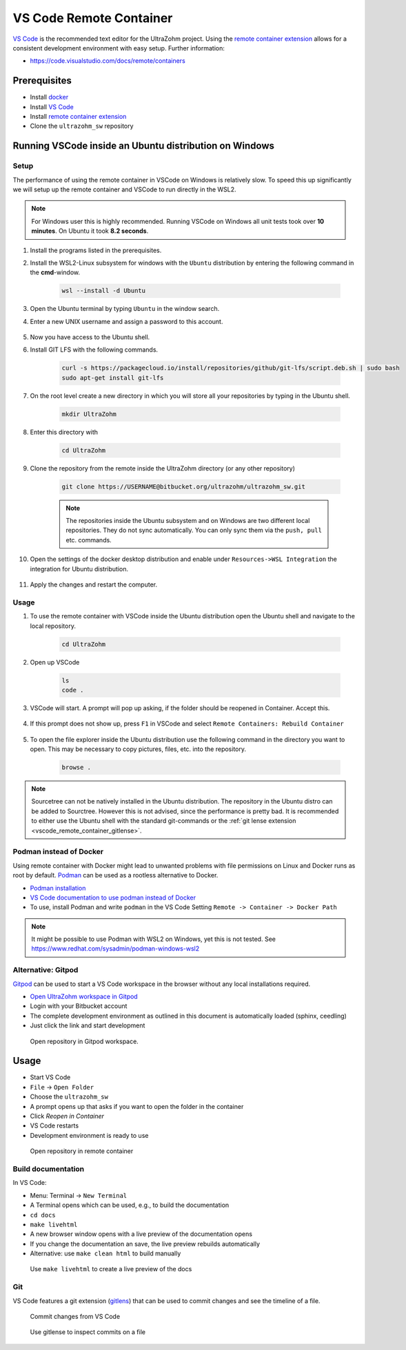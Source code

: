 .. _vscode_remote_container:

========================
VS Code Remote Container
========================

`VS Code <https://code.visualstudio.com/>`_ is the recommended text editor for the UltraZohm project.
Using the `remote container extension <https://marketplace.visualstudio.com/items?itemName=ms-vscode-remote.remote-containers>`_ allows for a consistent development environment with easy setup.
Further information:

- https://code.visualstudio.com/docs/remote/containers


Prerequisites
*************

- Install `docker <https://docs.docker.com/get-docker/>`_
- Install `VS Code <https://code.visualstudio.com/>`_
- Install `remote container extension <https://marketplace.visualstudio.com/items?itemName=ms-vscode-remote.remote-containers>`_
- Clone the ``ultrazohm_sw`` repository

Running VSCode inside an Ubuntu distribution on Windows
*******************************************************

Setup
-----

The performance of using the remote container in VSCode on Windows is relatively slow. To speed this up significantly we will setup up the remote container and VSCode to run directly in the WSL2.

.. note:: For Windows user this is highly recommended. Running VSCode on Windows all unit tests took over **10 minutes**. On Ubuntu it took **8.2 seconds**.


#. Install the programs listed in the prerequisites.
#. Install the WSL2-Linux subsystem for windows with the ``Ubuntu`` distribution by entering the following command in the **cmd**-window.

    .. code-block:: c

       wsl --install -d Ubuntu  

#. Open the Ubuntu terminal by typing ``Ubuntu`` in the window search.
#. Enter a new UNIX username and assign a password to this account.

    .. image:: Ubuntu_setup.png

#. Now you have access to the Ubuntu shell.
#. Install GIT LFS with the following commands.

    .. code-block:: c

       curl -s https://packagecloud.io/install/repositories/github/git-lfs/script.deb.sh | sudo bash
       sudo apt-get install git-lfs

#. On the root level create a new directory in which you will store all your repositories by typing in the Ubuntu shell. 

    .. code-block:: c

       mkdir UltraZohm

#. Enter this directory with

    .. code-block:: c

       cd UltraZohm
  
#. Clone the repository from the remote inside the UltraZohm directory (or any other repository)

    .. code-block:: c

        git clone https://USERNAME@bitbucket.org/ultrazohm/ultrazohm_sw.git

    .. note:: The repositories inside the Ubuntu subsystem and on Windows are two different local repositories. They do not sync automatically. You can only sync them via the ``push, pull`` etc. commands.

#. Open the settings of the docker desktop distribution and enable under ``Resources->WSL Integration`` the integration for Ubuntu distribution.

    .. image:: docker_setup_ubuntu.png

#. Apply the changes and restart the computer.

Usage
-----

#. To use the remote container with VSCode inside the Ubuntu distribution open the Ubuntu shell and navigate to the local repository.

    .. code-block:: c

       cd UltraZohm

#. Open up VSCode 

    .. code-block:: c

       ls
       code .
    
    .. image:: open_vscode.png

#. VSCode will start. A prompt will pop up asking, if the folder should be reopened in Container. Accept this.

    .. image::  reopen_container.png

#. If this prompt does not show up, press ``F1`` in VSCode and select ``Remote Containers: Rebuild Container``

    .. image:: reopen_container2. png

#. To open the file explorer inside the Ubuntu distribution use the following command in the directory you want to open. This may be necessary to copy pictures, files, etc. into the repository.

    .. code-block:: c

       browse .

.. note:: Sourcetree can not be natively installed in the Ubuntu distribution. The repository in the Ubuntu distro can be added to Sourctree. However this is not advised, since the performance is pretty bad.
          It is recommended to either use the Ubuntu shell with the standard git-commands or the :ref:`git lense extension <vscode_remote_container_gitlense>`. 

Podman instead of Docker
------------------------

Using remote container with Docker might lead to unwanted problems with file permissions on Linux and Docker runs as root by default.
`Podman <https://github.com/containers/podman>`_ can be used as a rootless alternative to Docker.

- `Podman installation <https://podman.io/getting-started/installation>`_
- `VS Code documentation to use podman instead of Docker <https://code.visualstudio.com/docs/remote/containers>`_
- To use, install Podman and write ``podman`` in the VS Code Setting ``Remote -> Container -> Docker Path``

.. note:: It might be possible to use Podman with WSL2 on Windows, yet this is not tested. See https://www.redhat.com/sysadmin/podman-windows-wsl2 

.. _Gitpod_chapter:

Alternative: Gitpod
-------------------

`Gitpod <https://gitpod.io>`_ can be used to start a VS Code workspace in the browser without any local installations required.

- `Open UltraZohm workspace in Gitpod <https://gitpod.io/#https://bitbucket.org/ultrazohm/ultrazohm_sw/src/main/>`_
- Login with your Bitbucket account
- The complete development environment as outlined in this document is automatically loaded (sphinx, ceedling)
- Just click the link and start development

.. figure:: gitpod_preview.gif

  Open repository in Gitpod workspace.

Usage
*****

- Start VS Code
- ``File`` -> ``Open Folder``
- Choose the ``ultrazohm_sw``
- A prompt opens up that asks if you want to open the folder in the container
- Click *Reopen in Container*
- VS Code restarts
- Development environment is ready to use

.. figure:: open_in_container.gif

  Open repository in remote container

Build documentation
-------------------

In VS Code:

- Menu: Terminal -> ``New Terminal``
- A Terminal opens which can be used, e.g., to build the documentation
- ``cd docs``
- ``make livehtml``
- A new browser window opens with a live preview of the documentation opens
- If you change the documentation an save, the live preview rebuilds automatically
- Alternative: use ``make clean html`` to build manually

.. figure:: container_livehtml.gif

  Use ``make livehtml`` to create a live preview of the docs

Git
---

.. _vscode_remote_container_gitlense:

VS Code features a git extension (`gitlens <https://marketplace.visualstudio.com/items?itemName=eamodio.gitlens>`_) that can be used to commit changes and see the timeline of a file.

.. figure:: container_git_commit.gif

  Commit changes from VS Code

.. figure:: container_gitlense.gif

  Use gitlense to inspect commits on a file